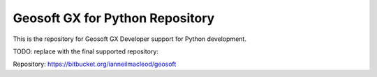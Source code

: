 Geosoft GX for Python Repository
================================

This is the repository for Geosoft GX Developer support for Python development.

TODO: replace with the final supported repository:

Repository: https://bitbucket.org/ianneilmacleod/geosoft
